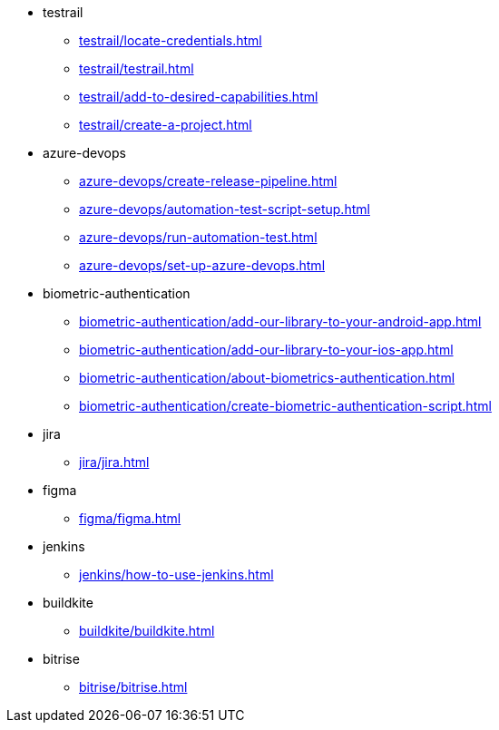 ** testrail
*** xref:testrail/locate-credentials.adoc[]
*** xref:testrail/testrail.adoc[]
*** xref:testrail/add-to-desired-capabilities.adoc[]
*** xref:testrail/create-a-project.adoc[]

** azure-devops
*** xref:azure-devops/create-release-pipeline.adoc[]
*** xref:azure-devops/automation-test-script-setup.adoc[]
*** xref:azure-devops/run-automation-test.adoc[]
*** xref:azure-devops/set-up-azure-devops.adoc[]

** biometric-authentication
*** xref:biometric-authentication/add-our-library-to-your-android-app.adoc[]
*** xref:biometric-authentication/add-our-library-to-your-ios-app.adoc[]
*** xref:biometric-authentication/about-biometrics-authentication.adoc[]
*** xref:biometric-authentication/create-biometric-authentication-script.adoc[]

** jira
*** xref:jira/jira.adoc[]

** figma
*** xref:figma/figma.adoc[]

** jenkins
*** xref:jenkins/how-to-use-jenkins.adoc[]

** buildkite
*** xref:buildkite/buildkite.adoc[]

** bitrise
*** xref:bitrise/bitrise.adoc[]
